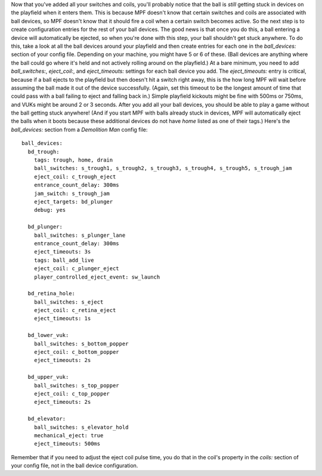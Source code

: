 
Now that you've added all your switches and coils, you'll probably
notice that the ball is *still* getting stuck in devices on the
playfield when it enters them. This is because MPF doesn't know that
certain switches and coils are associated with ball devices, so MPF
doesn't know that it should fire a coil when a certain switch becomes
active. So the next step is to create configuration entries for the
rest of your ball devices. The good news is that once you do this, a
ball entering a device will automatically be ejected, so when you're
done with this step, your ball shouldn't get stuck anywhere. To do
this, take a look at all the ball devices around your playfield and
then create entries for each one in the *ball_devices:* section of
your config file. Depending on your machine, you might have 5 or 6 of
these. (Ball devices are anything where the ball could go where it's
held and not actively rolling around on the playfield.) At a bare
minimum, you need to add *ball_switches:*, *eject_coil:*, and
*eject_timeouts:* settings for each ball device you add. The
*eject_timeouts:* entry is critical, because if a ball ejects to the
playfield but then doesn't hit a switch right away, this is the how
long MPF will wait before assuming the ball made it out of the device
successfully. (Again, set this timeout to be the longest amount of
time that could pass with a ball failing to eject and falling back
in.) Simple playfield kickouts might be fine with 500ms or 750ms, and
VUKs might be around 2 or 3 seconds. After you add all your ball
devices, you should be able to play a game without the ball getting
stuck anywhere! (And if you start MPF with balls already stuck in
devices, MPF will automatically eject the balls when it boots because
these additional devices do not have `home` listed as one of their
tags.) Here's the *ball_devices:* section from a *Demolition Man*
config file:


::

    
    ball_devices:
      bd_trough:
        tags: trough, home, drain
        ball_switches: s_trough1, s_trough2, s_trough3, s_trough4, s_trough5, s_trough_jam
        eject_coil: c_trough_eject
        entrance_count_delay: 300ms
        jam_switch: s_trough_jam
        eject_targets: bd_plunger
        debug: yes
    
      bd_plunger:
        ball_switches: s_plunger_lane
        entrance_count_delay: 300ms
        eject_timeouts: 3s
        tags: ball_add_live
        eject_coil: c_plunger_eject
        player_controlled_eject_event: sw_launch
    
      bd_retina_hole:
        ball_switches: s_eject
        eject_coil: c_retina_eject
        eject_timeouts: 1s
    
      bd_lower_vuk:
        ball_switches: s_bottom_popper
        eject_coil: c_bottom_popper
        eject_timeouts: 2s
    
      bd_upper_vuk:
        ball_switches: s_top_popper
        eject_coil: c_top_popper
        eject_timeouts: 2s
    
      bd_elevator:
        ball_switches: s_elevator_hold
        mechanical_eject: true
        eject_timeouts: 500ms


Remember that if you need to adjust the eject coil pulse time, you do
that in the coil's property in the *coils:* section of your config
file, not in the ball device configuration.



